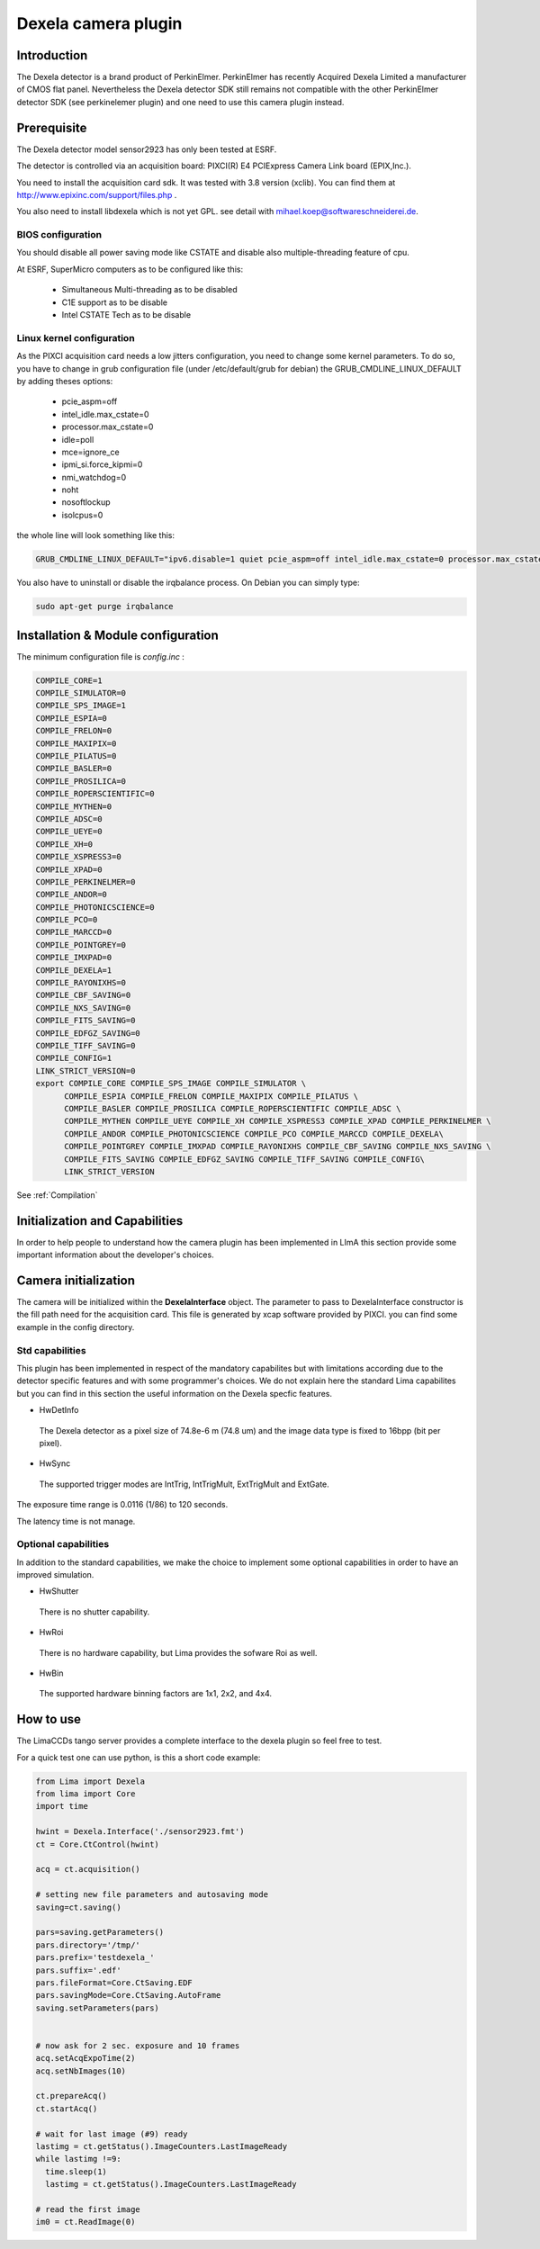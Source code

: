 .. _camera-dexela:

Dexela camera plugin
####################

.. image:: Dexela.jpg 

Introduction
************
The Dexela detector is a brand product of  PerkinElmer. PerkinElmer has recently Acquired Dexela Limited a
manufacturer of CMOS flat panel. Nevertheless the Dexela detector SDK still remains not compatible with the other PerkinElmer
detector SDK (see perkinelemer plugin) and one need to use this camera plugin instead.

Prerequisite
************
The Dexela detector model sensor2923 has only been tested at ESRF.

The detector is controlled via an acquisition board: PIXCI(R) E4 PCIExpress Camera Link board (EPIX,Inc.).

You need to install the acquisition card sdk. It was tested with 3.8 version (xclib). You can find them at http://www.epixinc.com/support/files.php .

You also need to install libdexela which is not yet GPL. see detail with mihael.koep@softwareschneiderei.de.

BIOS configuration
==================

You should disable all power saving mode like CSTATE and disable also multiple-threading feature of cpu.

At ESRF, SuperMicro computers as to be configured like this:

 - Simultaneous Multi-threading as to be disabled
 - C1E support as to be disable
 - Intel CSTATE Tech as to be disable

Linux kernel configuration
==========================

As the PIXCI acquisition card needs a low jitters configuration, you need to change some kernel parameters.
To do so, you have to change in grub configuration file (under /etc/default/grub for debian) the GRUB_CMDLINE_LINUX_DEFAULT
by adding theses options:

 - pcie_aspm=off
 - intel_idle.max_cstate=0
 - processor.max_cstate=0
 - idle=poll
 - mce=ignore_ce 
 - ipmi_si.force_kipmi=0 
 - nmi_watchdog=0 
 - noht 
 - nosoftlockup 
 - isolcpus=0

the whole line will look something like this:

.. code-block:: sh

  GRUB_CMDLINE_LINUX_DEFAULT="ipv6.disable=1 quiet pcie_aspm=off intel_idle.max_cstate=0 processor.max_cstate=0 idle=poll mce=ignore_ce ipmi_si.force_kipmi=0 nmi_watchdog=0 noht nosoftlockup isolcpus=0"

You also have to uninstall or disable the irqbalance process.
On Debian you can simply type:

.. code-block:: sh

  sudo apt-get purge irqbalance

Installation & Module configuration
***********************************
The minimum configuration file is *config.inc* :

.. code-block:: sh

 COMPILE_CORE=1
 COMPILE_SIMULATOR=0
 COMPILE_SPS_IMAGE=1
 COMPILE_ESPIA=0
 COMPILE_FRELON=0
 COMPILE_MAXIPIX=0
 COMPILE_PILATUS=0
 COMPILE_BASLER=0
 COMPILE_PROSILICA=0
 COMPILE_ROPERSCIENTIFIC=0
 COMPILE_MYTHEN=0
 COMPILE_ADSC=0
 COMPILE_UEYE=0
 COMPILE_XH=0
 COMPILE_XSPRESS3=0
 COMPILE_XPAD=0
 COMPILE_PERKINELMER=0
 COMPILE_ANDOR=0
 COMPILE_PHOTONICSCIENCE=0
 COMPILE_PCO=0
 COMPILE_MARCCD=0
 COMPILE_POINTGREY=0
 COMPILE_IMXPAD=0
 COMPILE_DEXELA=1
 COMPILE_RAYONIXHS=0
 COMPILE_CBF_SAVING=0
 COMPILE_NXS_SAVING=0
 COMPILE_FITS_SAVING=0
 COMPILE_EDFGZ_SAVING=0
 COMPILE_TIFF_SAVING=0
 COMPILE_CONFIG=1
 LINK_STRICT_VERSION=0
 export COMPILE_CORE COMPILE_SPS_IMAGE COMPILE_SIMULATOR \
       COMPILE_ESPIA COMPILE_FRELON COMPILE_MAXIPIX COMPILE_PILATUS \
       COMPILE_BASLER COMPILE_PROSILICA COMPILE_ROPERSCIENTIFIC COMPILE_ADSC \
       COMPILE_MYTHEN COMPILE_UEYE COMPILE_XH COMPILE_XSPRESS3 COMPILE_XPAD COMPILE_PERKINELMER \
       COMPILE_ANDOR COMPILE_PHOTONICSCIENCE COMPILE_PCO COMPILE_MARCCD COMPILE_DEXELA\
       COMPILE_POINTGREY COMPILE_IMXPAD COMPILE_RAYONIXHS COMPILE_CBF_SAVING COMPILE_NXS_SAVING \
       COMPILE_FITS_SAVING COMPILE_EDFGZ_SAVING COMPILE_TIFF_SAVING COMPILE_CONFIG\
       LINK_STRICT_VERSION

See :ref:`Compilation`

Initialization and Capabilities
*******************************
In order to help people to understand how the camera plugin has been implemented in LImA this section
provide some important information about the developer's choices.

Camera initialization
**********************

The camera will be initialized   within the **DexelaInterface**  object.
The parameter to pass to DexelaInterface constructor is the fill path need for the acquisition card.
This file is generated by xcap software provided by PIXCI. you can find some example in the config directory.

Std capabilities
================

This plugin has been implemented in respect of the mandatory capabilites but with limitations according 
due to the detector specific features and with some programmer's  choices.  We do not explain here the standard Lima capabilites
but you can find in this section the useful information on the Dexela specfic features.

* HwDetInfo

 The Dexela detector as a pixel size of 74.8e-6 m (74.8 um) and the image data type is fixed to 16bpp (bit per pixel).

* HwSync

 The supported trigger modes are IntTrig, IntTrigMult, ExtTrigMult and ExtGate.

The exposure time range is 0.0116 (1/86) to 120 seconds.

The latency time is not manage.


Optional capabilities
======================
In addition to the standard capabilities, we make the choice to implement some optional capabilities in order to 
have an improved simulation.

* HwShutter

 There is no shutter capability. 

* HwRoi

 There is no hardware capability, but Lima provides the sofware Roi as well.

* HwBin 

 The supported hardware binning factors are 1x1, 2x2, and 4x4.


How to use
***********
The LimaCCDs tango server provides a complete interface to the dexela plugin so feel free to test.

For a quick test one can use python, is this a short code example:

.. code-block:: python

  from Lima import Dexela
  from lima import Core
  import time

  hwint = Dexela.Interface('./sensor2923.fmt')
  ct = Core.CtControl(hwint)

  acq = ct.acquisition()

  # setting new file parameters and autosaving mode
  saving=ct.saving()

  pars=saving.getParameters()
  pars.directory='/tmp/'
  pars.prefix='testdexela_'
  pars.suffix='.edf'
  pars.fileFormat=Core.CtSaving.EDF
  pars.savingMode=Core.CtSaving.AutoFrame
  saving.setParameters(pars)


  # now ask for 2 sec. exposure and 10 frames
  acq.setAcqExpoTime(2)
  acq.setNbImages(10) 
  
  ct.prepareAcq()
  ct.startAcq()

  # wait for last image (#9) ready
  lastimg = ct.getStatus().ImageCounters.LastImageReady
  while lastimg !=9:
    time.sleep(1)
    lastimg = ct.getStatus().ImageCounters.LastImageReady
 
  # read the first image
  im0 = ct.ReadImage(0)
  

  
